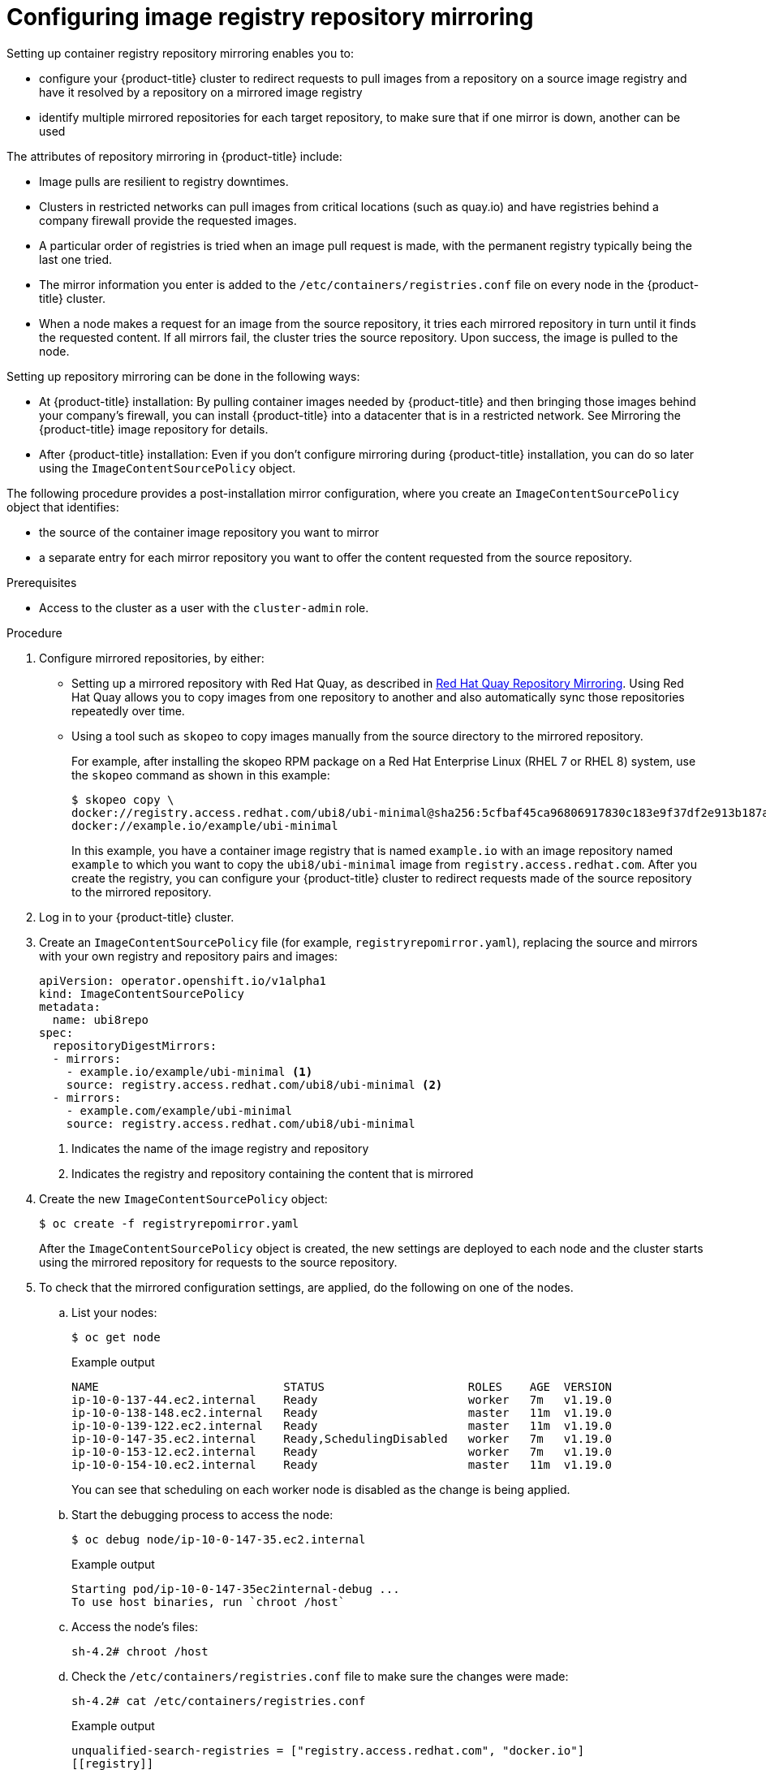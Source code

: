 // Module included in the following assemblies:
//
// * openshift_images/image-configuration.adoc
// * post_installation_configuration/preparing-for-users.adoc

[id="images-configuration-registry-mirror_{context}"]
= Configuring image registry repository mirroring
Setting up container registry repository mirroring enables you to:

* configure your {product-title} cluster to redirect requests
to pull images from a repository on a source image registry and have
it resolved by a repository on a mirrored image registry
* identify multiple mirrored repositories for each target
repository, to make sure that if one mirror is down, another
can be used

The attributes of repository mirroring in {product-title} include:

* Image pulls are resilient to registry downtimes.
* Clusters in restricted networks can pull
images from critical locations (such as quay.io)
and have registries behind a company firewall
provide the requested images.
* A particular order of registries is tried when
an image pull request is made, with the permanent
registry typically being the last one tried.
* The mirror information you enter is added to the `/etc/containers/registries.conf`
file on every node in the {product-title} cluster.
* When a node makes a request for an image from the source repository, it
tries each mirrored repository in turn until it finds the requested content.
If all mirrors fail, the cluster tries the source repository. Upon success, the
image is pulled to the node.

Setting up repository mirroring can be done in the following ways:

* At {product-title} installation: By pulling container images needed
by {product-title} and then bringing those images behind your company's
firewall, you can install {product-title} into a
datacenter that is in a restricted network. See
Mirroring the {product-title} image repository for details.

* After {product-title} installation: Even if you don't configure mirroring during {product-title}
installation, you can do so later using the `ImageContentSourcePolicy` object.

The following procedure provides a post-installation mirror configuration, where you create an `ImageContentSourcePolicy` object that identifies:

* the source of the container image repository you want to mirror
* a separate entry for each mirror repository you want to offer the content
requested from the source repository.

.Prerequisites
* Access to the cluster as a user with the `cluster-admin` role.


.Procedure

. Configure mirrored repositories, by either:
+
* Setting up a mirrored repository with Red Hat Quay, as
described in link:https://access.redhat.com/documentation/en-us/red_hat_quay/3/html/manage_red_hat_quay/repo-mirroring-in-red-hat-quay[Red Hat Quay Repository Mirroring].
Using Red Hat Quay allows you to copy images from one repository to another
and also automatically sync those repositories repeatedly over time.
* Using a tool such as `skopeo` to copy images manually
from the source directory to the mirrored repository.
+
For example, after installing the skopeo RPM package
on a Red Hat Enterprise Linux
(RHEL 7 or RHEL 8) system, use the `skopeo` command as shown in this example:
+
[source,terminal]
----
$ skopeo copy \
docker://registry.access.redhat.com/ubi8/ubi-minimal@sha256:5cfbaf45ca96806917830c183e9f37df2e913b187adb32e89fd83fa455ebaa6 \
docker://example.io/example/ubi-minimal
----
+
In this example, you have a container image registry that is named
`example.io` with an image repository named `example` to which
you want to copy the `ubi8/ubi-minimal` image from
`registry.access.redhat.com`.
After you create the registry, you can configure your {product-title}
cluster to redirect requests made of the source repository to the
mirrored repository.

. Log in to your {product-title} cluster.

. Create an `ImageContentSourcePolicy` file (for example,
`registryrepomirror.yaml`), replacing the source and
mirrors with your own registry and repository pairs and images:

+
[source,yaml]
----
apiVersion: operator.openshift.io/v1alpha1
kind: ImageContentSourcePolicy
metadata:
  name: ubi8repo
spec:
  repositoryDigestMirrors:
  - mirrors:
    - example.io/example/ubi-minimal <1>
    source: registry.access.redhat.com/ubi8/ubi-minimal <2>
  - mirrors:
    - example.com/example/ubi-minimal
    source: registry.access.redhat.com/ubi8/ubi-minimal
----
<1> Indicates the name of the image registry and repository
<2> Indicates the registry and repository containing the content that is mirrored

. Create the new `ImageContentSourcePolicy` object:
+
[source,terminal]
----
$ oc create -f registryrepomirror.yaml
----
+
After the `ImageContentSourcePolicy` object is created,
the new settings are deployed to each node and
the cluster starts using the mirrored repository
for requests to the source repository.

. To check that the mirrored configuration settings,
are applied, do the following on one of the nodes.

.. List your nodes:
+
[source,terminal]
----
$ oc get node
----
+
.Example output
[source,terminal]
----
NAME                           STATUS                     ROLES    AGE  VERSION
ip-10-0-137-44.ec2.internal    Ready                      worker   7m   v1.19.0
ip-10-0-138-148.ec2.internal   Ready                      master   11m  v1.19.0
ip-10-0-139-122.ec2.internal   Ready                      master   11m  v1.19.0
ip-10-0-147-35.ec2.internal    Ready,SchedulingDisabled   worker   7m   v1.19.0
ip-10-0-153-12.ec2.internal    Ready                      worker   7m   v1.19.0
ip-10-0-154-10.ec2.internal    Ready                      master   11m  v1.19.0
----
+
You can see that scheduling on each worker node is disabled as the change is being applied.

.. Start the debugging process to access the node:
+
[source,terminal]
----
$ oc debug node/ip-10-0-147-35.ec2.internal
----
+
.Example output
[source,terminal]
----
Starting pod/ip-10-0-147-35ec2internal-debug ...
To use host binaries, run `chroot /host`
----

.. Access the node's files:
+
[source,terminal]
----
sh-4.2# chroot /host
----

.. Check the `/etc/containers/registries.conf` file to make sure
the changes were made:
+
[source,terminal]
----
sh-4.2# cat /etc/containers/registries.conf
----
+
.Example output
[source,terminal]
----
unqualified-search-registries = ["registry.access.redhat.com", "docker.io"]
[[registry]]
  location = "registry.access.redhat.com/ubi8/"
  insecure = false
  blocked = false
  mirror-by-digest-only = true
  prefix = ""

  [[registry.mirror]]
    location = "example.io/example/ubi8-minimal"
    insecure = false

  [[registry.mirror]]
    location = "example.com/example/ubi8-minimal"
    insecure = false
----

.. Pull an image digest to the node from the source and check if it is 
resolved by the mirror. `ImageContentSourcePolicy` objects support image digests only, not image tags.
+
[source,terminal]
----
sh-4.2# podman pull --log-level=debug registry.access.redhat.com/ubi8/ubi-minimal@sha256:5cfbaf45ca96806917830c183e9f37df2e913b187adb32e89fd83fa455ebaa6
----

.Troubleshooting repository mirroring

If the repository mirroring procedure does not work as described, use
the following information about how repository mirroring works to help
troubleshoot the problem.

* The first working mirror is used to supply the pulled image.
* The main registry will only be used if no other mirror works.
* From the system context, the `Insecure` flags are used as fallback.
* The format of the `/etc/containers/registries` file has
changed recently. It is now version 2 and in TOML format.

